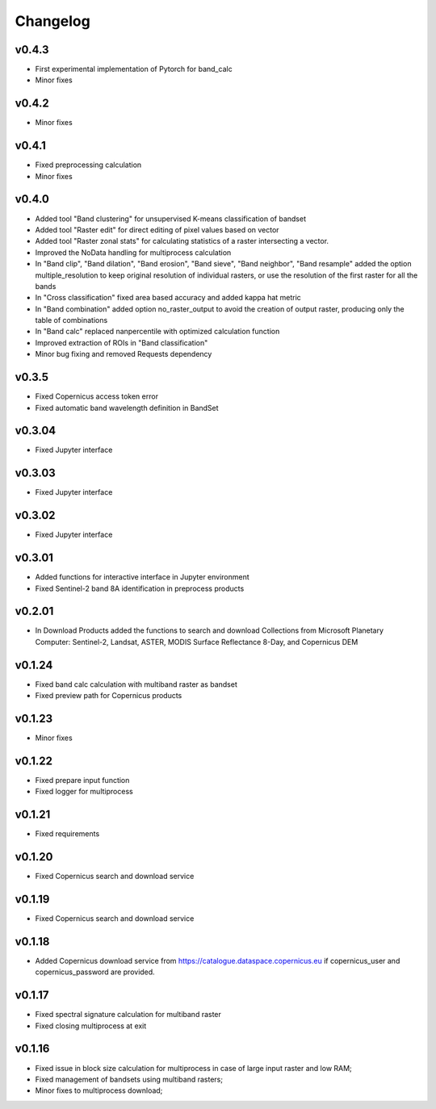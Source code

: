 Changelog
===============

v0.4.3
________

* First experimental implementation of Pytorch for band_calc
* Minor fixes

v0.4.2
________

* Minor fixes

v0.4.1
________

* Fixed preprocessing calculation
* Minor fixes

v0.4.0
________

* Added tool "Band clustering" for unsupervised K-means classification of
  bandset
* Added tool "Raster edit" for direct editing of pixel values based on vector
* Added tool "Raster zonal stats" for calculating statistics of a raster
  intersecting a vector.
* Improved the NoData handling for multiprocess calculation
* In "Band clip", "Band dilation", "Band erosion", "Band sieve",
  "Band neighbor", "Band resample" added the option multiple_resolution to
  keep original resolution of individual rasters, or use the resolution of the
  first raster for all the bands
* In "Cross classification" fixed area based accuracy and added kappa hat
  metric
* In "Band combination" added option no_raster_output to avoid the creation of
  output raster, producing only the table of combinations
* In "Band calc" replaced nanpercentile with optimized calculation function
* Improved extraction of ROIs in "Band classification"
* Minor bug fixing and removed Requests dependency

v0.3.5
________

* Fixed Copernicus access token error
* Fixed automatic band wavelength definition in BandSet

v0.3.04
________

* Fixed Jupyter interface

v0.3.03
________

* Fixed Jupyter interface

v0.3.02
________

* Fixed Jupyter interface

v0.3.01
________

* Added functions for interactive interface in Jupyter environment
* Fixed Sentinel-2 band 8A identification in preprocess products

v0.2.01
________

* In Download Products added the functions to search and download Collections
  from Microsoft Planetary Computer: Sentinel-2, Landsat, ASTER,
  MODIS Surface Reflectance 8-Day, and Copernicus DEM


v0.1.24
________

* Fixed band calc calculation with multiband raster as bandset
* Fixed preview path for Copernicus products

v0.1.23
________

* Minor fixes

v0.1.22
________

* Fixed prepare input function
* Fixed logger for multiprocess


v0.1.21
________

* Fixed requirements


v0.1.20
________

* Fixed Copernicus search and download service


v0.1.19
________

* Fixed Copernicus search and download service

v0.1.18
________

* Added Copernicus download service from
  https://catalogue.dataspace.copernicus.eu
  if copernicus_user and copernicus_password are provided.

v0.1.17
________

* Fixed spectral signature calculation for multiband raster
* Fixed closing multiprocess at exit

v0.1.16
________

* Fixed issue in block size calculation for multiprocess in case of large
  input raster and low RAM;
* Fixed management of bandsets using multiband rasters;
* Minor fixes to multiprocess download;